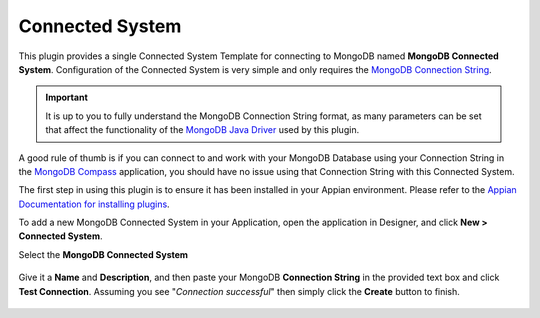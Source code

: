 ################
Connected System
################

.. figure:: media/image4.png

This plugin provides a single Connected System Template for connecting to MongoDB named **MongoDB Connected System**. Configuration of the Connected System is very simple and only requires the `MongoDB Connection String <https://docs.mongodb.com/manual/reference/connection-string/>`_.

.. important:: It is up to you to fully understand the MongoDB Connection String format, as many parameters can be set that affect the functionality of the `MongoDB Java Driver <https://mongodb.github.io/mongo-java-driver/3.12/>`_ used by this plugin. 

A good rule of thumb is if you can connect to and work with your MongoDB Database using your Connection String in the `MongoDB Compass <https://www.mongodb.com/products/compass>`_ application, you should have no issue using that Connection String with this Connected System.

The first step in using this plugin is to ensure it has been installed in your Appian environment. Please refer to the `Appian Documentation for installing plugins <https://docs.appian.com/suite/help/20.2/Appian_Administration_Console.html#plug-ins>`_.

To add a new MongoDB Connected System in your Application, open the application in Designer, and click **New > Connected System**.

Select the **MongoDB Connected System**

.. figure:: media/image5.png

Give it a **Name** and **Description**, and then paste your MongoDB **Connection String** in the provided text box and click **Test Connection**. Assuming you see "*Connection successful*" then simply click the **Create** button to finish.

.. figure:: media/image6.png
